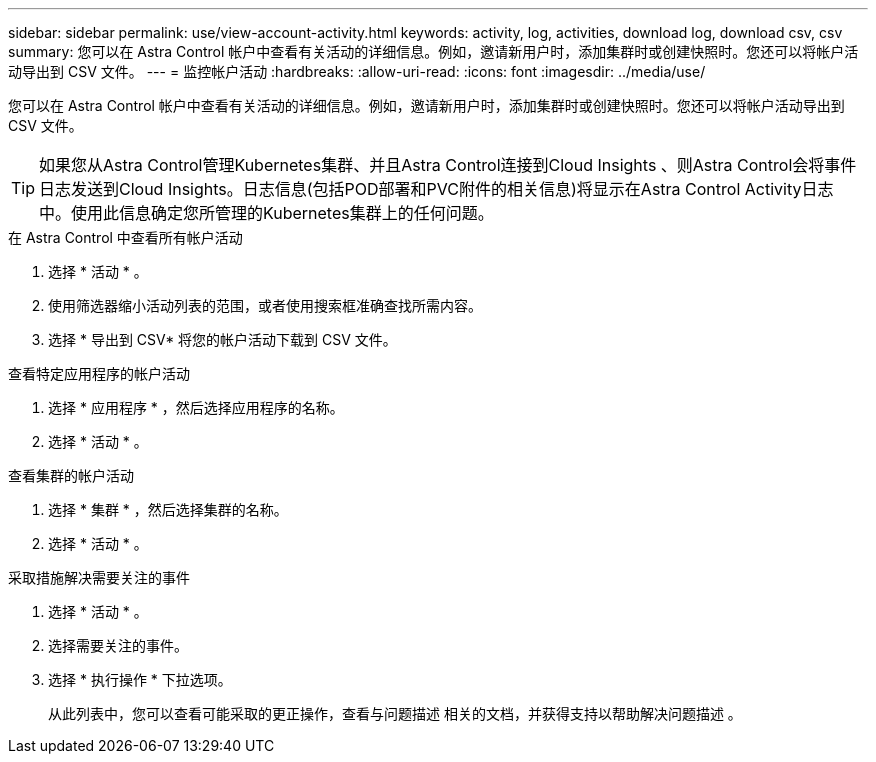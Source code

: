 ---
sidebar: sidebar 
permalink: use/view-account-activity.html 
keywords: activity, log, activities, download log, download csv, csv 
summary: 您可以在 Astra Control 帐户中查看有关活动的详细信息。例如，邀请新用户时，添加集群时或创建快照时。您还可以将帐户活动导出到 CSV 文件。 
---
= 监控帐户活动
:hardbreaks:
:allow-uri-read: 
:icons: font
:imagesdir: ../media/use/


[role="lead"]
您可以在 Astra Control 帐户中查看有关活动的详细信息。例如，邀请新用户时，添加集群时或创建快照时。您还可以将帐户活动导出到 CSV 文件。


TIP: 如果您从Astra Control管理Kubernetes集群、并且Astra Control连接到Cloud Insights 、则Astra Control会将事件日志发送到Cloud Insights。日志信息(包括POD部署和PVC附件的相关信息)将显示在Astra Control Activity日志中。使用此信息确定您所管理的Kubernetes集群上的任何问题。

.在 Astra Control 中查看所有帐户活动
. 选择 * 活动 * 。
. 使用筛选器缩小活动列表的范围，或者使用搜索框准确查找所需内容。
. 选择 * 导出到 CSV* 将您的帐户活动下载到 CSV 文件。


.查看特定应用程序的帐户活动
. 选择 * 应用程序 * ，然后选择应用程序的名称。
. 选择 * 活动 * 。


.查看集群的帐户活动
. 选择 * 集群 * ，然后选择集群的名称。
. 选择 * 活动 * 。


.采取措施解决需要关注的事件
. 选择 * 活动 * 。
. 选择需要关注的事件。
. 选择 * 执行操作 * 下拉选项。
+
从此列表中，您可以查看可能采取的更正操作，查看与问题描述 相关的文档，并获得支持以帮助解决问题描述 。


